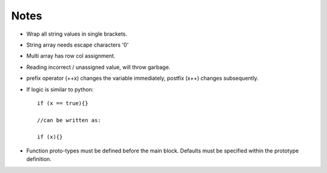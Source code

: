 Notes
------

- Wrap all string values in single brackets.
- String array needs escape characters '\0'
- Multi array has row col assignment.
- Reading incorrect / unassigned value, will throw garbage.
- prefix operator (++x) changes the variable immediately, postfix (x++) changes subsequently.
- If logic is similar to python::

    if (x == true){}

    //can be written as:

    if (x){}

- Function proto-types must be defined before the main block. Defaults must be specified within the prototype definition.
